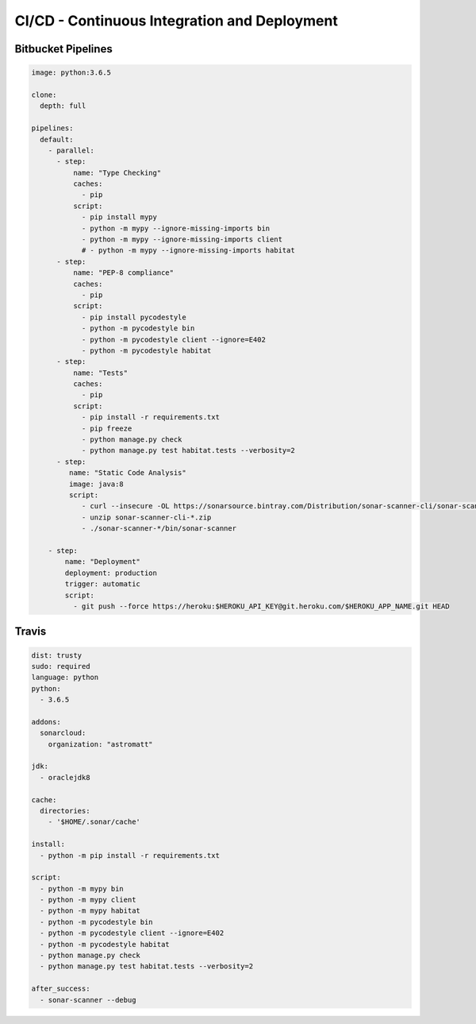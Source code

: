 CI/CD - Continuous Integration and Deployment
=============================================


Bitbucket Pipelines
-------------------
.. code-block:: yaml

    image: python:3.6.5

    clone:
      depth: full

    pipelines:
      default:
        - parallel:
          - step:
              name: "Type Checking"
              caches:
                - pip
              script:
                - pip install mypy
                - python -m mypy --ignore-missing-imports bin
                - python -m mypy --ignore-missing-imports client
                # - python -m mypy --ignore-missing-imports habitat
          - step:
              name: "PEP-8 compliance"
              caches:
                - pip
              script:
                - pip install pycodestyle
                - python -m pycodestyle bin
                - python -m pycodestyle client --ignore=E402
                - python -m pycodestyle habitat
          - step:
              name: "Tests"
              caches:
                - pip
              script:
                - pip install -r requirements.txt
                - pip freeze
                - python manage.py check
                - python manage.py test habitat.tests --verbosity=2
          - step:
             name: "Static Code Analysis"
             image: java:8
             script:
                - curl --insecure -OL https://sonarsource.bintray.com/Distribution/sonar-scanner-cli/sonar-scanner-cli-3.2.0.1227.zip
                - unzip sonar-scanner-cli-*.zip
                - ./sonar-scanner-*/bin/sonar-scanner

        - step:
            name: "Deployment"
            deployment: production
            trigger: automatic
            script:
              - git push --force https://heroku:$HEROKU_API_KEY@git.heroku.com/$HEROKU_APP_NAME.git HEAD

Travis
------
.. code-block:: yaml

    dist: trusty
    sudo: required
    language: python
    python:
      - 3.6.5

    addons:
      sonarcloud:
        organization: "astromatt"

    jdk:
      - oraclejdk8

    cache:
      directories:
        - '$HOME/.sonar/cache'

    install:
      - python -m pip install -r requirements.txt

    script:
      - python -m mypy bin
      - python -m mypy client
      - python -m mypy habitat
      - python -m pycodestyle bin
      - python -m pycodestyle client --ignore=E402
      - python -m pycodestyle habitat
      - python manage.py check
      - python manage.py test habitat.tests --verbosity=2

    after_success:
      - sonar-scanner --debug
